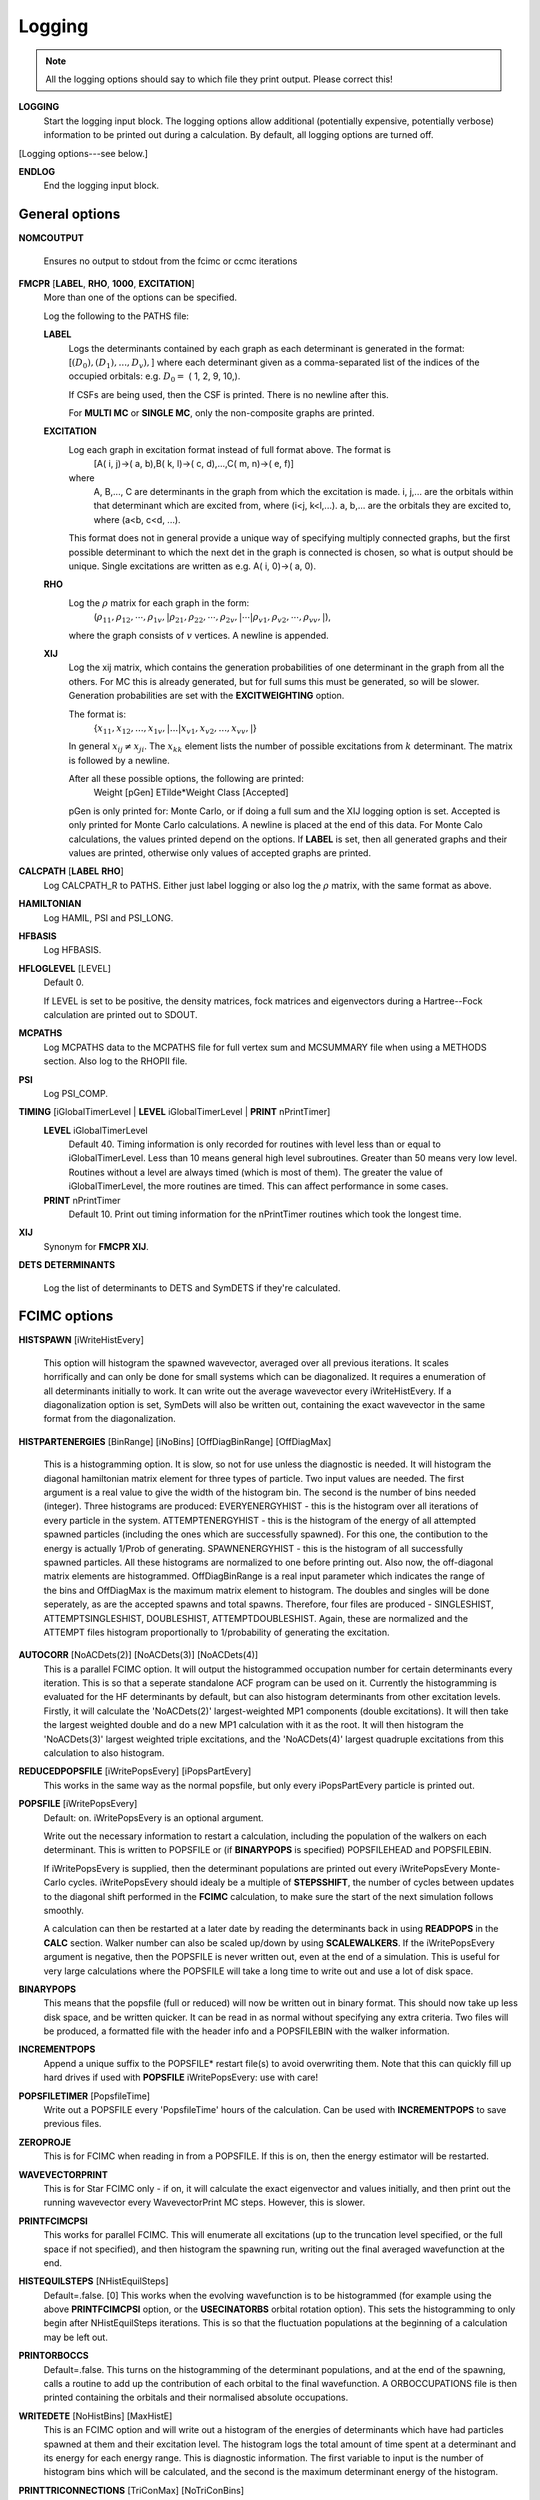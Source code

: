 .. _input_logging:

-------
Logging
-------

.. note::
 All the logging options should say to which file they print output.  Please correct this!

**LOGGING**
  Start the logging input block.  The logging options allow additional
  (potentially expensive, potentially verbose) information to be
  printed out during a calculation.  By default, all logging options
  are turned off.

[Logging options---see below.]

**ENDLOG**
    End the logging input block.

General options
---------------

**NOMCOUTPUT**
    
    Ensures no output to stdout from the fcimc or ccmc iterations
    
**FMCPR** [**LABEL**, **RHO**, **1000**, **EXCITATION**]
    More than one of the options can be specified.

    Log the following to the PATHS file:

    **LABEL**
       Logs the determinants contained by each graph as each determinant
       is generated in the format:
       [:math:`(D_0),(D_1),...,D_v),`]
       where each determinant given as a comma-separated list of the
       indices of the occupied orbitals:
       e.g. :math:`D_0 =` (    1,    2,    9,   10,).

       If CSFs are being used, then the CSF is printed.  There is no newline after this.

       For **MULTI MC** or **SINGLE MC**, only the non-composite graphs are printed.

    **EXCITATION**
       Log each graph in excitation format instead of full format above.  The format is
            [A(    i,    j)->(    a,    b),B(    k,    l)->(    c,    d),...,C(    m,    n)->(    e,    f)]
       where 
            A, B,..., C are determinants in the graph from which the excitation is made. 
            i, j,... are the orbitals within that determinant which are excited from, where (i<j, k<l,...).
            a, b,... are the orbitals they are excited to, where (a<b, c<d, ...).

       This format does not in general provide a unique way of
       specifying multiply connected graphs, but the first possible
       determinant to which the next det in the graph is connected is
       chosen, so what is output should be unique.  Single excitations
       are written as e.g. A(    i,    0)->(    a,    0).

    **RHO**
       Log the :math:`\rho` matrix for each graph in the form: 
           (:math:`\rho_{11}, \rho_{12}, \cdots, \rho_{1v},| \rho_{21}, \rho_{22}, \cdots, \rho_{2v},| \cdots | \rho_{v1}, \rho_{v2}, \cdots, \rho_{vv},|`), 

       where the graph consists of :math:`v`  vertices.  A newline is appended.

    **XIJ**
       Log the xij matrix, which contains the generation probabilities
       of one determinant in the graph from all the others.  For MC this
       is already generated, but for full sums this must be generated,
       so will be slower.  Generation probabilities are set with the
       **EXCITWEIGHTING** option.  

       The format is:
           {:math:`x_{11}, x_{12}, ..., x_{1v},| ... | x_{v1}, x_{v2}, ..., x_{vv},|`}

       In general :math:`x_{ij} \ne x_{ji}`.  The :math:`x_{kk}` element lists
       the number of possible excitations from :math:`k` determinant.
       The matrix is followed by a newline.

       After all these possible options, the following are printed:
            Weight [pGen] ETilde*Weight Class [Accepted]

       pGen is only printed for: Monte Carlo, or if doing a full sum
       and the XIJ logging option is set.  Accepted is only printed
       for Monte Carlo calculations.  A newline is placed at the end
       of this data.  For Monte Calo calculations, the values printed
       depend on the options.  If **LABEL** is set, then all generated
       graphs and their values are printed, otherwise only values of
       accepted graphs are printed.

**CALCPATH** [**LABEL** **RHO**]
    Log CALCPATH_R to PATHS.  Either just label logging or also
    log the :math:`\rho` matrix, with the same format as above.

**HAMILTONIAN**      
    Log HAMIL, PSI and PSI_LONG.

**HFBASIS**
    Log HFBASIS.

**HFLOGLEVEL** [LEVEL]
   Default 0.  
   
   If LEVEL is set to be positive, the density matrices, fock matrices and
   eigenvectors during a Hartree--Fock calculation are printed out to SDOUT.

**MCPATHS**     
    Log MCPATHS data to the MCPATHS file for full vertex sum and MCSUMMARY
    file when using a METHODS section.  Also log to the RHOPII file.

**PSI**
    Log PSI_COMP.

**TIMING** [iGlobalTimerLevel | **LEVEL** iGlobalTimerLevel | **PRINT** nPrintTimer]
   **LEVEL** iGlobalTimerLevel
       Default 40.
       Timing information is only recorded for routines with level less than
       or equal to iGlobalTimerLevel.  Less than 10 means general high level
       subroutines. Greater than 50 means very low level.  Routines without
       a level are always timed (which is most of them).  The greater the value
       of iGlobalTimerLevel, the more routines are timed.  This can affect 
       performance in some cases.
   **PRINT** nPrintTimer
       Default 10.
       Print out timing information for the nPrintTimer routines which took the longest time.

**XIJ**
   Synonym for **FMCPR XIJ**.

**DETS**
**DETERMINANTS**
   Log the list of determinants to DETS and SymDETS if they're calculated.

FCIMC options
-------------

**HISTSPAWN** [iWriteHistEvery]

    This option will histogram the spawned wavevector, averaged over all previous iterations. 
    It scales horrifically and can only be done for small systems which can be diagonalized. 
    It requires a enumeration of all determinants initially to work. It can write out the 
    average wavevector every iWriteHistEvery.
    If a diagonalization option is set, SymDets will also be written out, containing the exact 
    wavevector in the same format from the diagonalization.

**HISTPARTENERGIES** [BinRange] [iNoBins] [OffDiagBinRange] [OffDiagMax]

    This is a histogramming option. It is slow, so not for use unless the diagnostic is needed. It will histogram
    the diagonal hamiltonian matrix element for three types of particle. Two input values are needed. The first
    argument is a real value to give the width of the histogram bin. The second is the number of bins needed (integer).
    Three histograms are produced: EVERYENERGYHIST - this is the histogram over all iterations of every particle in the
    system. ATTEMPTENERGYHIST - this is the histogram of the energy of all attempted spawned particles (including the 
    ones which are successfully spawned). For this one, the contibution to the energy is actually 1/Prob of generating. 
    SPAWNENERGYHIST - this is the histogram of all successfully spawned particles. All these histograms are normalized to
    one before printing out.
    Also now, the off-diagonal matrix elements are histogrammed. OffDiagBinRange is a real input parameter which indicates
    the range of the bins and OffDiagMax is the maximum matrix element to histogram. The doubles and singles will be done
    seperately, as are the accepted spawns and total spawns. Therefore, four files are produced - SINGLESHIST, ATTEMPTSINGLESHIST,
    DOUBLESHIST, ATTEMPTDOUBLESHIST. Again, these are normalized and the ATTEMPT files histogram proportionally to 1/probability
    of generating the excitation.

**AUTOCORR** [NoACDets(2)] [NoACDets(3)] [NoACDets(4)]
    This is a parallel FCIMC option. It will output the histogrammed occupation number for certain
    determinants every iteration. This is so that a seperate standalone ACF program can be used on it.
    Currently the histogramming is evaluated for the HF determinants by default, but can also 
    histogram determinants from other excitation levels. Firstly, it will calculate the 'NoACDets(2)' 
    largest-weighted MP1 components (double excitations). It will then take the largest weighted double
    and do a new MP1 calculation with it as the root. It will then histogram the 'NoACDets(3)' largest 
    weighted triple excitations, and the 'NoACDets(4)' largest quadruple excitations from this calculation
    to also histogram.

**REDUCEDPOPSFILE** [iWritePopsEvery] [iPopsPartEvery]
    This works in the same way as the normal popsfile, but only every iPopsPartEvery particle is printed out.

**POPSFILE** [iWritePopsEvery]
    Default: on.  iWritePopsEvery is an optional argument.

    Write out the necessary information to restart a calculation, including the
    population of the walkers on each determinant.  This is written to 
    POPSFILE or (if **BINARYPOPS** is specified) POPSFILEHEAD and POPSFILEBIN.

    If iWritePopsEvery is supplied, then the determinant populations are
    printed out every iWritePopsEvery Monte-Carlo cycles.  iWritePopsEvery
    should idealy be a multiple of **STEPSSHIFT**, the number of cycles between
    updates to the diagonal shift performed in the **FCIMC** calculation, to
    make sure the start of the next simulation follows smoothly.

    A calculation can then be restarted at a later date by reading the
    determinants back in using **READPOPS** in the **CALC** section. 
    Walker number can also be scaled up/down by using **SCALEWALKERS**.
    If the iWritePopsEvery argument is negative, then the POPSFILE is never
    written out, even at the end of a simulation. This is useful for very large
    calculations where the POPSFILE will take a long time to write out and use
    a lot of disk space.

**BINARYPOPS**
    This means that the popsfile (full or reduced) will now be written out in binary format. 
    This should now take up less disk space, and be written quicker. It can be read in as
    normal without specifying any extra criteria. Two files will be produced, a formatted
    file with the header info and a POPSFILEBIN with the walker information.

**INCREMENTPOPS**
    Append a unique suffix to the POPSFILE* restart file(s) to avoid
    overwriting them.  Note that this can quickly fill up hard drives if used
    with **POPSFILE** iWritePopsEvery: use with care!

**POPSFILETIMER** [PopsfileTime]
    Write out a POPSFILE every 'PopsfileTime' hours of the calculation. Can be used with
    **INCREMENTPOPS** to save previous files.

**ZEROPROJE**
    This is for FCIMC when reading in from a POPSFILE. If this is on, then the energy 
    estimator will be restarted.

**WAVEVECTORPRINT**
    This is for Star FCIMC only - if on, it will calculate the exact eigenvector and
    values initially, and then print out the running wavevector every
    WavevectorPrint MC steps. However, this is slower.

**PRINTFCIMCPSI**
    This works for parallel FCIMC. This will enumerate all excitations (up to the truncation level specified,
    or the full space if not specified), and then histogram the spawning run, writing out the final
    averaged wavefunction at the end.

**HISTEQUILSTEPS** [NHistEquilSteps]
    Default=.false. [0]
    This works when the evolving wavefunction is to be histogrammed (for example using the above 
    **PRINTFCIMCPSI** option, or the **USECINATORBS** orbital rotation option).  
    This sets the histogramming to only begin after NHistEquilSteps iterations.  This is so that the 
    fluctuation populations at the beginning of a calculation may be left out.

**PRINTORBOCCS**
    Default=.false.
    This turns on the histogramming of the determinant populations, and at the end of the spawning, calls a 
    routine to add up the contribution of each orbital to the final wavefunction.  A ORBOCCUPATIONS file is then
    printed containing the orbitals and their normalised absolute occupations.

**WRITEDETE** [NoHistBins] [MaxHistE]
    This is an FCIMC option and will write out a histogram of the energies of determinants which have
    had particles spawned at them and their excitation level. The histogram logs the total
    amount of time spent at a determinant and its energy for each energy range. This is diagnostic 
    information. The first variable to input is the number of histogram bins which will be calculated,
    and the second is the maximum determinant energy of the histogram.

**PRINTTRICONNECTIONS** [TriConMax] [NoTriConBins]
    This is a parallel FCIMC option. It looks at sets of connected determinants i,j and k.  A sign coherent
    triangular connection is one where walkers spawned all around the triangle return to the original 
    determinant with the same sign.  Sign incoherent connections are those where the sign is reversed.  
    If this option is on, two files are printed.  TriConnTotal monitors the number of sign coherent and sign 
    incoherent triangles over the course of the simulation, as well as the sum of the Hij x Hik x Hjk values,
    and the ratios for each.  (The ratios are coherent / incoherent).  TriConnHist prints out a histogram of
    the Hij x Hik x Hjk values for coherent (col 1 and 2) and incoherent (col 3 and 4) triangles.  The histogram
    goes from 0 -> +/- TriConMax with NoTriConBins for each.

**HISTTRICONNELEMENTS** [TriConHElSingMax] [TriConHElDoubMax] [NoTriConHElBins]
    This option histograms all the H elements involved in the triangular connections of determinants mentioned
    above.  These are separated into doubles and singles, and an extra file, containing only the Hjk elements is
    also included.
    The histogram range is between +/-TriConHElSingMax for the singles and +/-TriConHElDoubMax for the doubles, with
    NoTriConHElBins bins for each.
    With this option, some stats are also printed in the output regarding the average magnitudes for each type of H
    elements.

**PRINTHELACCEPTSTATS**
    This option prints out a file (HElsAcceptance) containing information about the nature of the H elements 
    resulting in accepted and not accepted spawns.  This includes the number of not accepted spawns vs accepted, 
    and the average size of the H element involved in accepted and not accepted spawns. 

**PRINTSPINCOUPHELS**
    Default=.false.
    When attempting to spawn on a determinant i, this option finds the determinant j which is spin coupled to i, and 
    prints out a set of stats relating to the sign and magnitude of the H element connecting i and j, Hij.
    These stats are printed in a file named SpinCoupHEl.

**BLOCKEVERYITER**
    Default=.false.
    This will block the projected energy every iteration with the aim of achieving accurate error estimates. 
    Two caveats - it does not take into account the serial correlation between the numerator and denominator of the energy
    expression, and does require a small amount of additional communication each iteration.

**CCMCDEBUG** iCCMCDebug
    Specify the CCMC debug level.  Default 0 (no debugging information printed).  Higher numbers will generate more
    information.

**FCIMCDEBUG** iFCIMCDebug
    Specify the FCIMC debug level.  Default 0 (no debugging information printed).  Higher numbers will generate more
    information.

**CCMCLOGTRANSITIONS** [**NONUNIQUE** **UNIQUE**]
    Do we log all transitions in CCMC.  Very slow and memory intensive - only possible for extremely small systems.
      Default is **UNIQUE**.  If **NONUNIQUE** is specified, then clusters with different orders are distinguished.

GraphMorph options
------------------

**DISTRIBS**
    Write out the distribution of the excitations in each graph as it
    morphs over the iterations. The first column is the iteration number, and
    then subsequent columns denote the number of n-fold excitations in
    the graph.

PRECALC options
---------------

**PREVAR**
    Print the vertex level, Iteration number, parameter, and expected
    variance, for each parameter which was searched for in the **PRECALC**
    block, showing the convergence on the optimum value, to the PRECALC
    file.

**SAVEPRECALCLOGGING**
   Allows different logging levels to be used in the **PRECALC** block
   than for the main calculation.

   All logging options specified before **SAVEPRECALCLOGGING** are only
   used in the the **PRECALC** part of the calculation.  All logging
   options specified after  **SAVEPRECALCLOGGING** are only used in the
   the main part of the calculation.

Monte Carlo options
-------------------

**BLOCKING**
    Perform a blocking analysis on the MC run.  An MCBLOCKS file will be
    produced, which lists log(2)[blocksize], the average of the blocks,
    the error in the blocks(where the blocks are the energy ratio),
    and the full error, treating the energy estimator as a correlated
    ratio of two quantities.

**ERRORBLOCKING** [OFF]
    Default= ErrorBlocking.true. 
    This can be used to turn off the error blocking analysis that is peformed 
    by default on parallel FCIMC calculations.  The default error blocking 
    begins when the sum of the HF population over an update cycle reaches 1000.  
    At the end of the simulation a BLOCKINGANALYSIS file is printed containing
    a list of block sizes with the resulting average of the projected energies 
    calculated over an update cycle, the error in this energy and the error on 
    the calculated error due to the block size.

**BLOCKINGSTARTHFPOP** [HFPopStartBlocking]
    Default=1000
    This can be used to change the HF population that triggers the start of the
    error blocking analysis.  Using this keyword over rides the default, and 
    the blocking starts when the sum of the HF pop over an update cycle reaches 
    HFPopStartBlocking.

**BLOCKINGSTARTITER** [IterStartBlocking]
    Default=.false.
    This can be used to set the error blocking to begin at iteration number 
    IterStartBlocking, rather than a particular HF population.

    The error blocking may also be initiated instantly by using **STARTERRORBLOCKING**
    in the CHANGEVARS file.  Additionally, **PRINTERRORBLOCKING** will print the 
    BLOCKINGANALYSIS file at that point, yet the calculation (and blocking) will 
    continue (note - this file will be overwritten when the calculation ends and the 
    final blocking stats are printed, so it must be renamed if it is to be kept).  
    **RESTARTERRORBLOCKING** in the CHANGEVARS file zeroes all the 
    blocking arrays and starts again from that point in the calculation.

**SHIFTERRORBLOCKING** [OFF]    
    Default= ShiftErrorblocking.true.
    This can be used to turn off the default error blocking of the shift values.  
    This only starts when the shift begins to vary, and may be restarted or the 
    current SHIFTBLOCKINGANALYSIS file printed at that point using CHANGEVARS.

**SHIFTBLOCKINGSTARTITER** [IterShiftBlock]
    This can be used to specify the number of iterations after the shift is allowed
    to change that the shift error blocking begins.

**VERTEX** [**EVERY** n]
    Log the vertex MC with :math:`\tilde{E}` every n (real) cycles
    and/or log the vertex MC contribution every cycle.  Setting
    Delta :math:`=\tilde{E}-\tilde{E}_{\textrm{ref}}`, where
    :math:`\tilde{E}_{\textrm{ref}}` is usually the 1-vertex graph:

    **EVERY**
        write a VMC file with the following info, with a new line each
        time the current graph changes:

             tot # virt steps, # steps in this graph, #verts, Class, Weight, Delta, <sign(W)>, <Delta sign(W)>, ~standard deviation <Delta sign>/<sign>,pgen 
    n:
        write a VERTEXMC file with the following info:

            0, #graphs, <sign(W)>, stdev(sign(W)), <Delta>, <sign Delta>/<sign>, <Delta^2>, acc ratio, trees ratio, nontree+ ratio, non-tree- ratio, <Delta sign(W)>, E~ reference, #sequences,w reference

.. note::
 George, what are most of these values?

**WAVEVECTORPRINT** [nWavevectorPrint]
    Relevant only for Monte Carlo star calculations.
    
    Calculate the exact eigen-vectors and -values initially, and 
    print out the running wavevector every nWavevectorPrint Monte Carlo
    steps. This is slows the calculation down substantially.


Rotate Orbs Options
-------------------

**ROFCIDUMP** [OFF]
    At the end of an orbital rotation (or in the case of a softexit), by default 
    a ROFCIDUMP file will be printed using the transformation coefficients.
    This may then be read in to a spawning calculation.
    In the case of ROFCIDUMP OFF, no FCIDUMP will be printed.
    Note: When reading in the ROFCIDUMP, the number of electrons must be reduced 
    by the number frozen in the previous rotation, and the number frozen set to 0.

**ROHISTOGRAMALL**
    If this keyword is present, two files are printed for all possible histograms.
    One labelled HistHF*, and one HistRot* containing the histogram before and after rotation.
    With this, certain histograms may be turned off by using the below keywords.  
    Alternatively combinations of the keywords below may be used to just print a selection
    of the possible histograms.

**ROHISTOFFDIAG** [OFF]
    Histograms <ij|kl> terms before and after rotation where i<k and j<l.

**ROHISTDOUBEXC** [OFF]
    Histograms the 2<ij|kl>-<ij|lk> terms, the off diagonal hamiltonian elements for double 
    excitations.

**ROHISTSINGEXC** [OFF]
    Histograms the single excitation hamiltonian elements.

**ROHISTER** [OFF]
    Histograms the <ii|ii> values before and after rotation.

**ROHISTONEElINTS** [OFF]
    Histograms the one electron integral terms, <i|h|i>.

**ROHISTONEPARTORBEN** [OFF]
    Histograms the one particle orbital energies, epsilon_i = <i|h|i> + sum_j [<ij||ij>],
    where j is over the occupied orbitals only.

**ROHISTVIRTCOULOMB** [OFF]
    Histograms the two electron coulomb integrals <ij|ij> where i and j are both virtual spatial orbitals
    and i<j.
    
**TRUNCROFCIDUMP** [NoFrozenOrbs]    
    This option goes along with the **USEMP2VDM** rotation option.  Having diagonalised the MP2VDM
    matrix to get the transformation matrix.  This option truncates the virtual orbital space by removing
    the NoFrozenOrbs SPIN orbitals with the lowest occupation numbers (MP2VDM eigenvalues).  Only the 
    remaining orbitals are transformed and included in the ROFCIDUMP that is printed.
    This kind of transformation requires different ordering of the orbitals to that which is standard for 
    spawning calculation, so it is not possible to go straight from this rotation into a spawning calc.
    The ROFCIDUMP must be printed out then read back in.

**WRITETRANSFORMMAT** 
    Default false.
    This keyword must be included if we are doing a natural orbital rotation, and we want to print out
    an MOTRANSFORM file.  This file contains the transformation matrix in binary which can be used with 
    Qchem to get the cube files for the new orbitals.  NOTE: This file is only printed correctly if NECI
    is compiled using PGI when the file is printed. 

Reduced Density Matrix (RDM) Options
-------------------------------------

Currently the 2-RDMs can only be calculated for closed shell systems.  However, calculation of the 1-RDM only, 
and the following diagonalisation is set up for either open shell or closed shell systems.

Also, for efficiency, the diagonal elements of the RDMs (and explicit connections to the HF determinant) 
are only calculated when the energy or RDM itself is required, so either every time the energy is printed, 
or at the very end of the calculation.  Therefore, for an expensive calculation, it is worth only 
calculating the energy at the end, or only a few times throughout the calculation. 

The calculation of the diagonal elements is done by keeping track of the average walker populations of each 
occupied determinant, and how long it has been occupied.  The diagonal element from Di is then calculated 
as <Ci> x <Ci> x No. of iterations Di has been occupied, and this is included every time a determinant becomes 
unoccupied, at the end of the calculation, or if the energy from the RDMs is to be calculated. 

Because the average occupation is accumulated while the RDMs are being calculated (and not currently zero-ed), 
calculations with the energy calculated at different frequencies will have very slightly different RDMs.  
This difference appears to be too small to be a problem, but is noted here to avoid unnecessary debugging. 

The average populations are also used for the stochastic elements, which are accumulated throughout the 
calculation of the RDMs.  See my (Deidre's) thesis (Chapter 7) for further explanation of how and why this is done.


**CALCRDMONFLY** [RDMExcitLevel] [RDMIterStart] [RDMEnergyIter]
    This is the main keyword for calculating the RDMs from an FCIQMC wavefunction.  It requires 3 integers.
    The first refers to the type of RDMs to calculate.  A value of 1 will calculate only the 1-RDM.  Any other 
    value will calculate the 2-RDM (which contains the information of the 1-RDM).  The second integer 
    is the number of iterations after the shift has begun to change that we want to begin filling the RDMs.  
    Finally, if the 2-RDMs are being calculated, the RDM energy will be automatically be obtained at the 
    end of the calculation.  The 3rd integer refers to how often (every RDMEnergyIter iterations) we want 
    to calculate and print the energy during the calculation.  This will be ignored if only calculating the 1-RDM. 
    Clearly making RDMEnergyIter very large will mean the energy is only calculated with a softexit, or this can 
    also be achieved by using **CALCRDMENERGY** OFF.

    The RDM energy is one measure of the accuracy of the RDMs.  Also printed by default are the maximum error in the 
    hermiticity (2-RDM(i,j;a,b) - 2-RDM(a,b;i,j)) and the sum of the absolute errors.  

Types of calculation

    Using the above keyword, a stochastic RDM calculation on the entire space will be performed, but with 
    the single and double connections to the HF included explicitly.  The type of calculation can be 
    changed by including any of the following keywords.

**EXPLICITALLRDM**
    This performs a completely explicit calculation of the RDMs.  It considers all single and double excitations 
    of each determinant and therefore adds in every occupied connection at each iteration.  It is very 
    expensive and can only be done for very small systems.  Cannot use **HPHF** with this type of calculation.

    If **HISTSPAWN** is also present in the Logging block, the wavefunction will be histogrammed from the same 
    iteration we begin to fill the RDMs, and the RDMs constructed using these histogrammed coefficients.

**HFREFRDMEXPLICIT**
    This effectively calculates the matrix leading to the projected energy.  It considers the HF as a reference 
    and explicitly considers all connections to it (in one direction only - so the matrix is not hermitian).  This 
    will clearly not give a variational energy. 

**HFSDRDM**
    This calculates the RDM amongst the HF and single and double excitations only.  The connections to the HF will 
    be considered explicitly, but connections between singles and doubles stochastically.  This is hermitian, and 
    should give a variational energy.  Cannot use **HPHF** with this type of calculation.

**HFSDREFRDM**
    This effectively calculates a multireference version of the projected energy, using the HF, singles and doubles 
    as a reference.  Again the connections to the HF are explicit, but all others (up to 4-fold excitation) are 
    included stochastically.  Like **HFREFRDMEXPLICIT**, this matrix will not be hermitian and the energy not variational.  
    Cannot use **HPHF** with this type of calculation.

**RDMGHOSTCHILD** [GhostThresh] [GhostFac]
    This option is to be used with any of the methods with stochastic construction of the RDMs.  In this case, if 
    the probability of spawning on a given Dj, generated from Di, is less than GhostThresh (a real), the probability 
    is increased to the probability of spawning multiplied by GhostFac (also a real).  If the spawning would then be 
    accepted, a 'ghost child' is created, i.e. child is still equal to zero, but the DiDj pair are put in the 
    spawning array to later contribute to the reduced density matrices.

Options referring to the 1-RDM.

**DIAGFLYONERDM**
    This option can be used when calculating either the 1- or 2-RDM.  If we're calculating the 2-RDM, the 1-RDM is 
    constructed and then diagonalised (to get the natural orbital occupation numbers - NO_OCC_NUMBERS, and 
    transformation matrix - NO_TRANSFORM).  This cannot be used with either of the non-hermitian options 
    **HFREFRDMEXPLICIT** or **HFSDREFRDM**.
    If this keyword is present the correlation entropy is also calculated and printed in the output.  

**NONOTRANSFORM**
    This option is used if we want to diagonalise the 1-RDM to get the correlation entropy, but don't want to 
    print the NO_TRANSFORM matrix.

**PRINTRODUMP**
    If this keyword is present, the natural orbital transformation matrix will be used to transform the 4-index 
    integrals etc, to produce a new FCIDUMP (ROFCIDUMP) in the natural orbital basis.
    This is quite slow and expensive and probably wants to be avoided unless actually necessary.
    Options for truncating the orbitals based on NO occupation number has been removed from this code, as well 
    as rotating virtual and occupied orbitals separately.  On the todo list is to put this stuff back in and 
    merge these routines with the old equivalents (in RotateOrbs and NatOrb).
    Note: If you print this from a frozen core calculation, the ROFCIDUMP will be printed as though the
    frozen electrons don't exist.  To restart in the rotated basis, you need to unfreeze the core, and reduce 
    the number of electrons in the input by the number originally frozen.

**PRINTONERDM**
    This means the 1-RDM will be constructed and printed, even if we are only really calculating the 2-RDM.

Reading in / Writing out the RDMs for restarting calculations.
    
    Two types of 2-RDMs can be printed out.  The final normalised hermitian 2-RDMs of the form TwoRDM_a***, or the 
    binary files TwoRDM_POPS_a***, which are the unnormalised RDMs, before hermiticity has been enforced.  The 
    first are the matrices to be used for F12 calculations etc (these 2-RDM(i,j;a,b) matrices are printed in 
    spatial orbitals with i<j, a<b and i,j<a,b).  The second are the ones to read back in if a calculation 
    is restarted (they are also printed in spatial orbitals with i<j and a<b, but for both i,j,a,b and a,b,i,j 
    because they are not yet hermitian).  These are the matrices exactly as they are at that point in the calculation.  
    By default the final normalised 2-RDMs will always be printed, and the TwoRDM_POPS_a*** files are connected to the 
    POPSFILE/BINARYPOPS keywords - i.e. if a wavefunction POPSFILE is being printed and the RDMs are being filled, 
    a RDM POPSFILE will be also.
    If only the 1-RDM is being calculated, OneRDM_POPS/OneRDM files will be printed in the same way.
    The following options can override/modify these defaults.

**WRITERDMSTOREAD** [OFF]
    The presence of this keyword overrides the default.  If the OFF word is present, the unnormalised TwoRDM_POPS_a*** 
    files will definitely not be printed, otherwise they definitely will be, regardless of the state of the 
    POPSFILE/BINARYPOPS keywords.  

**READRDMS**
    This keyword tells the calculation to read in the TwoRDM_POPS_a*** files from a previous calculation.  The 
    restarted calc then continues to fill these RDMs from the very first iteration regardless of the value put with 
    the **CALCRDMONFLY** keyword.  The calculation will crash if one of the TwoRDM_POPS_a*** files are missing.  If 
    thisn **READRDMS** keyword is present, but the calc is doing a **STARTSINGLEPART** run, the TwoRDM_POPS_a*** files 
    will be ignored.

**NONORMRDMS**
    This will prevent the final, normalised TwoRDM_a*** matrices from being printed.  These files can be quite 
    large, so if the calculation is definitely not going to be converged, this keyword may be useful.

**WRITERDMSEVERY** [IterWriteRDMs]
    This will write the normalised TwoRDM_a*** matrices every IterWriteRDMs iterations while the RDMs are being 
    filled.  At the moment, this must be a multiple of the frequency with which the energy is calculated.  The 
    files will be labelled with incrementing values - TwoRDM_a***.1 is the first, and then next TwoRDM_a***.2 etc.
    This option currently only works for the 2-RDMs.

